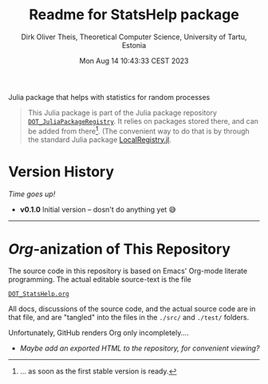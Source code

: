 #+TITLE:  Readme for StatsHelp package
#+AUTHOR: Dirk Oliver Theis, Theoretical Computer Science, University of Tartu, Estonia
#+DATE: Mon Aug 14 10:43:33 CEST 2023

Julia package that helps with statistics for random processes

#+BEGIN_QUOTE
This Julia package is part of the Julia package repository [[https://github.com/dojt/DOT_JuliaPackageRegistry][~DOT_JuliaPackageRegistry~]].  It relies on packages stored
there, and can be added from there[fn:1].  (The convenient way to do that is by through the standard Julia package
[[https://github.com/GunnarFarneback/LocalRegistry.jl][LocalRegistry.jl]].
#+END_QUOTE

[fn:1] ... as soon as the first stable version is ready.

* Version History

/Time goes up!/


+ *v0.1.0*  Initial version -- dosn't do anything yet 😅

----------------------------------------------------------------------------------------------------

* /Org/-anization of This Repository

  The source code in this repository is based on Emacs' Org-mode literate programming.  The actual editable
  source-text is the file
  #+BEGIN_CENTER
  [[./DOT_StatsHelp.org][~DOT_StatsHelp.org~]]
  #+END_CENTER
  All docs, discussions of the source code, and the actual source code are in that file, and are "tangled" into the
  files in the ~./src/~ and ~./test/~ folders.

  Unfortunately, GitHub renders Org only incompletely....

  * /Maybe add an exported HTML to the repository, for convenient viewing?/

# Local Variables:
# fill-column: 115
# End:
